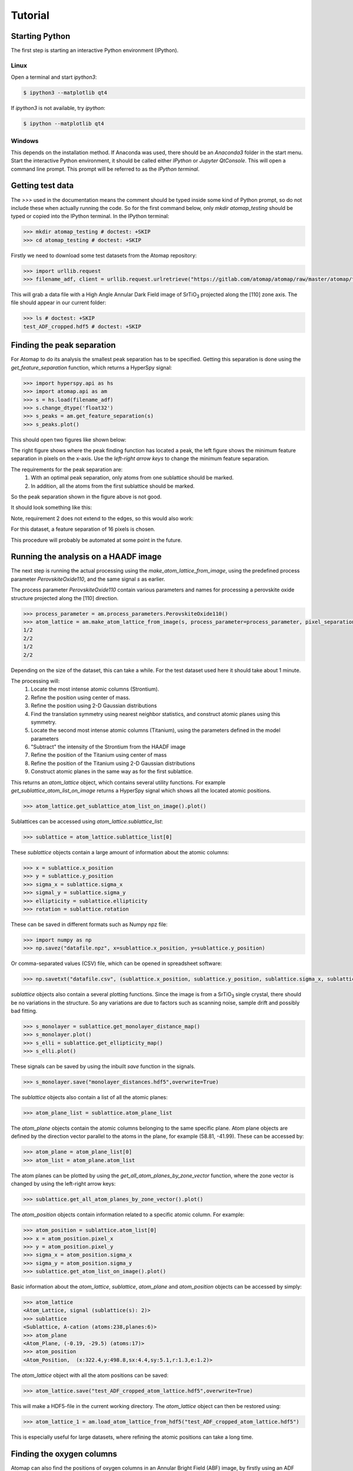 .. _tutorial:


========
Tutorial
========

Starting Python
---------------

The first step is starting an interactive Python environment (IPython).

Linux
^^^^^

Open a terminal and start `ipython3`:

.. code-block:: bash

    $ ipython3 --matplotlib qt4

If `ipython3` is not available, try `ipython`:

.. code-block:: bash

    $ ipython --matplotlib qt4

Windows
^^^^^^^

This depends on the installation method.
If Anaconda was used, there should be an *Anaconda3* folder in the start menu.
Start the interactive Python environment, it should be called either *IPython* or *Jupyter QtConsole*.
This will open a command line prompt.
This prompt will be referred to as the *IPython terminal*.

Getting test data
-----------------

The `>>>` used in the documentation means the comment should be typed inside some kind of Python prompt, so do not include these when actually running the code.
So for the first command below, only `mkdir atomap_testing` should be typed or copied into the IPython terminal.
In the IPython terminal:

.. code-block:: python

    >>> mkdir atomap_testing # doctest: +SKIP
    >>> cd atomap_testing # doctest: +SKIP

Firstly we need to download some test datasets from the Atomap repository:

.. code-block:: python

    >>> import urllib.request
    >>> filename_adf, client = urllib.request.urlretrieve("https://gitlab.com/atomap/atomap/raw/master/atomap/tests/datasets/test_ADF_cropped.hdf5", "test_ADF_cropped.hdf5") 

This will grab a data file with a High Angle Annular Dark Field image of |SrTiO3| projected along the [110] zone axis.
The file should appear in our current folder:

.. code-block:: python

    >>> ls # doctest: +SKIP
    test_ADF_cropped.hdf5 # doctest: +SKIP

Finding the peak separation
----------------------------

For Atomap to do its analysis the smallest peak separation has to be specified.
Getting this separation is done using the `get_feature_separation` function, which returns a HyperSpy signal:

.. code-block:: python

    >>> import hyperspy.api as hs
    >>> import atomap.api as am
    >>> s = hs.load(filename_adf)
    >>> s.change_dtype('float32')
    >>> s_peaks = am.get_feature_separation(s)
    >>> s_peaks.plot()

This should open two figures like shown below:

.. image:: images/tutorial/peak_separation_initial.jpg
    :scale: 50 %
    :align: center

The right figure shows where the peak finding function has located a peak, the left
figure shows the minimum feature separation in pixels on the x-axis. Use the *left-right arrow keys* to change
the minimum feature separation.

The requirements for the peak separation are:
    1. With an optimal peak separation, only atoms from one sublattice should be marked.
    2. In addition, all the atoms from the first sublattice should be marked.

So the peak separation shown in the figure above is not good.

It should look something like this:

.. image:: images/tutorial/peak_separation_good.jpg
    :scale: 50 %
    :align: center

Note, requirement 2 does not extend to the edges, so this would also work:

.. image:: images/tutorial/peak_separation_ok.jpg
    :scale: 50 %
    :align: center

For this dataset, a feature separation of 16 pixels is chosen.

This procedure will probably be automated at some point in the future.

Running the analysis on a HAADF image
-------------------------------------

The next step is running the actual processing using the `make_atom_lattice_from_image`,
using the predefined process parameter `PerovskiteOxide110`, and the same signal `s` as earlier.

The process parameter `PerovskiteOxide110` contain various parameters and names for processing
a perovskite oxide structure projected along the [110] direction.

.. code-block:: python

    >>> process_parameter = am.process_parameters.PerovskiteOxide110()
    >>> atom_lattice = am.make_atom_lattice_from_image(s, process_parameter=process_parameter, pixel_separation=16)
    1/2
    2/2
    1/2
    2/2

Depending on the size of the dataset, this can take a while. 
For the test dataset used here it should take about 1 minute.

The processing will:
    1. Locate the most intense atomic columns (Strontium).
    2. Refine the position using center of mass.
    3. Refine the position using 2-D Gaussian distributions
    4. Find the translation symmetry using nearest neighbor statistics, and construct atomic planes using this symmetry.
    5. Locate the second most intense atomic columns (Titanium), using the parameters defined in the model parameters
    6. "Subtract" the intensity of the Strontium from the HAADF image
    7. Refine the position of the Titanium using center of mass
    8. Refine the position of the Titanium using 2-D Gaussian distributions
    9. Construct atomic planes in the same way as for the first sublattice.

This returns an `atom_lattice` object, which contains several utility functions.
For example `get_sublattice_atom_list_on_image` returns a HyperSpy signal which shows all the located atomic positions.

.. code-block:: python

    >>> atom_lattice.get_sublattice_atom_list_on_image().plot()

.. image:: images/tutorial/atomlattice_plot_atoms.jpg
    :scale: 50 %
    :align: center

Sublattices can be accessed using `atom_lattice.sublattice_list`:

.. code-block:: python

    >>> sublattice = atom_lattice.sublattice_list[0]

These `sublattice` objects contain a large amount of information about
the atomic columns:

.. code-block:: python

    >>> x = sublattice.x_position
    >>> y = sublattice.y_position
    >>> sigma_x = sublattice.sigma_x
    >>> sigmal_y = sublattice.sigma_y
    >>> ellipticity = sublattice.ellipticity
    >>> rotation = sublattice.rotation

These can be saved in different formats such as Numpy npz file:

.. code-block:: python

    >>> import numpy as np
    >>> np.savez("datafile.npz", x=sublattice.x_position, y=sublattice.y_position)

Or comma-separated values (CSV) file, which can be opened in spreadsheet software:

.. code-block:: python

    >>> np.savetxt("datafile.csv", (sublattice.x_position, sublattice.y_position, sublattice.sigma_x, sublattice.sigma_y, sublattice.ellipticity), delimiter=',')

`sublattice` objects also contain a several plotting functions.
Since the image is from a |SrTiO3| single crystal, there should be no variations in the structure.
So any variations are due to factors such as scanning noise, sample drift and possibly bad fitting.

.. code-block:: python

    >>> s_monolayer = sublattice.get_monolayer_distance_map()
    >>> s_monolayer.plot()
    >>> s_elli = sublattice.get_ellipticity_map()
    >>> s_elli.plot()

These signals can be saved by using the inbuilt `save` function in the signals.

.. code-block:: python

    >>> s_monolayer.save("monolayer_distances.hdf5",overwrite=True)

The `sublattice` objects also contain a list of all the atomic planes:

.. code-block:: python

    >>> atom_plane_list = sublattice.atom_plane_list

The `atom_plane` objects contain the atomic columns belonging to the same specific plane.
Atom plane objects are defined by the direction vector parallel to the atoms in the plane, for example (58.81, -41.99).
These can be accessed by:

.. code-block:: python

    >>> atom_plane = atom_plane_list[0]
    >>> atom_list = atom_plane.atom_list

The atom planes can be plotted by using the `get_all_atom_planes_by_zone_vector` function, where the zone vector is changed by using the left-right arrow keys:

.. code-block:: python

    >>> sublattice.get_all_atom_planes_by_zone_vector().plot()

.. image:: images/tutorial/atomic_planes.jpg
    :scale: 50 %
    :align: center

The `atom_position` objects contain information related to a specific atomic column.
For example:

.. code-block:: python

    >>> atom_position = sublattice.atom_list[0]
    >>> x = atom_position.pixel_x
    >>> y = atom_position.pixel_y
    >>> sigma_x = atom_position.sigma_x
    >>> sigma_y = atom_position.sigma_y
    >>> sublattice.get_atom_list_on_image().plot()

Basic information about the `atom_lattice`, `sublattice`, `atom_plane` and `atom_position` objects can be accessed by simply:

.. code-block:: python

    >>> atom_lattice
    <Atom_Lattice, signal (sublattice(s): 2)>
    >>> sublattice
    <Sublattice, A-cation (atoms:238,planes:6)>
    >>> atom_plane
    <Atom_Plane, (-0.19, -29.5) (atoms:17)>
    >>> atom_position
    <Atom_Position,  (x:322.4,y:498.8,sx:4.4,sy:5.1,r:1.3,e:1.2)>

The `atom_lattice` object with all the atom positions can be saved:

.. code-block:: python

    >>> atom_lattice.save("test_ADF_cropped_atom_lattice.hdf5",overwrite=True)

This will make a HDF5-file in the current working directory.
The `atom_lattice` object can then be restored using:

.. code-block:: python

    >>> atom_lattice_1 = am.load_atom_lattice_from_hdf5("test_ADF_cropped_atom_lattice.hdf5")

This is especially useful for large datasets, where refining the atomic positions can take a long time.

Finding the oxygen columns
--------------------------

Atomap can also find the positions of oxygen columns in an Annular Bright Field (ABF) image, by firstly using an ADF image.
We use the same ADF image as earlier, in addition to an ABF image acquired simultaneously. This second image is inputed using the optional `s_image1` argument:

.. code-block:: python

    >>> filename_adf, client = urllib.request.urlretrieve("https://gitlab.com/atomap/atomap/raw/master/atomap/tests/datasets/test_ADF_cropped.hdf5", "test_ADF_cropped.hdf5")
    >>> s = hs.load("test_ADF_cropped.hdf5")
    >>> filename_abf, client = urllib.request.urlretrieve("https://gitlab.com/atomap/atomap/raw/master/atomap/tests/datasets/test_ABF_cropped.hdf5", "test_ABF_cropped.hdf5")
    >>> s_abf = hs.load(filename_abf)
    >>> process_parameter = am.process_parameters.PerovskiteOxide110()
    >>> atom_lattice = am.make_atom_lattice_from_image(s, process_parameter=process_parameter, pixel_separation=16, s_image1=s_abf)
    1/2
    2/2
    1/2
    2/2
    1/2
    2/2
    >>> atom_lattice
    <Atom_Lattice, test_ADF_cropped (sublattice(s): 3)>

The oxygen `sublattice` has been added to the `atom_lattice`.
This new `sublattice` can be visualized using `get_sublattice_atom_list_on_image`:

.. code-block:: python

    >>> atom_lattice.get_sublattice_atom_list_on_image().plot()

.. image:: images/tutorial/all_sublattice_oxygen.jpg
    :scale: 50 %
    :align: center

.. |SrTiO3| replace:: SrTiO\ :sub:`3`


Jupyter Notebook
----------------

There is also a tutorial in the form of a Jupyter Notebook, which covers similar topics as in this tutorial: https://gitlab.com/atomap/atomap_demos/blob/master/notebook_example/Atomap.ipynb
